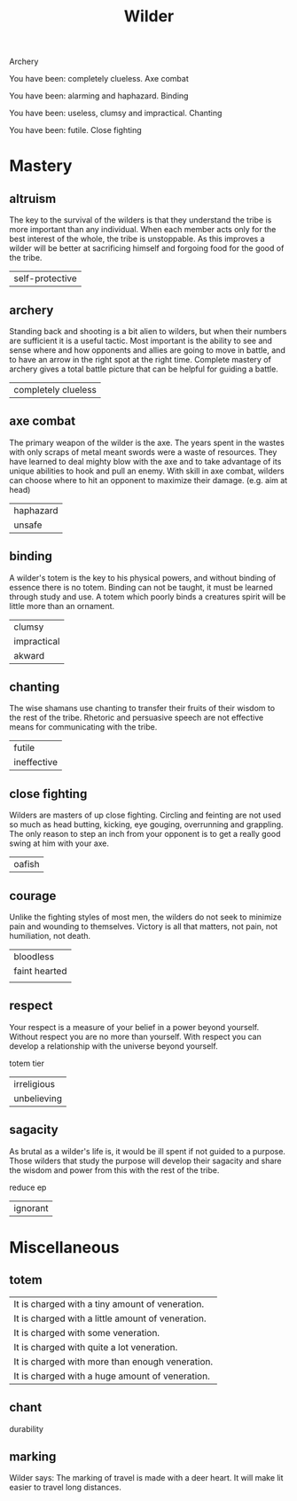 #+TITLE: Wilder


Archery

   You have been: completely clueless.
Axe combat

   You have been: alarming and haphazard.
Binding

   You have been: useless, clumsy and impractical.
Chanting

   You have been: futile.
Close fighting


* Mastery
** altruism
    The key to the survival of the wilders is that they understand the tribe is more important than
    any individual. When each member acts only for the best interest of the whole, the tribe is
    unstoppable. As this improves a wilder will be better at sacrificing himself and forgoing food
    for the good of the tribe.
    |self-protective|
** archery
    Standing back and shooting is a bit alien to wilders, but when their numbers are sufficient it
    is a useful tactic. Most important is the ability to see and sense where and how opponents and
    allies are going to move in battle, and to have an arrow in the right spot at the right time.
    Complete mastery of archery gives a total battle picture that can be helpful for guiding a
    battle.
    | completely clueless|
** axe combat
    The primary weapon of the wilder is the axe. The years spent in the wastes with only scraps of
    metal meant swords were a waste of resources. They have learned to deal mighty blow with the axe
    and to take advantage of its unique abilities  to hook and pull an enemy. With skill in axe
    combat, wilders can choose where to hit an opponent to maximize their damage. (e.g. aim at head)
    | haphazard |
    | unsafe    |
** binding
    A wilder's totem is the key to his physical powers, and without binding of essence there is no
    totem. Binding can not be taught, it must be learned through study and use. A totem which poorly
    binds a creatures spirit will be little more than an ornament.
    | clumsy      |
    | impractical |
    | akward      |
** chanting
    The wise shamans use chanting to transfer their fruits of their wisdom to the rest of the tribe.
    Rhetoric and persuasive speech are not effective means for communicating with the tribe.
    |futile|
    |ineffective|
** close fighting
    Wilders are masters of up close fighting. Circling and feinting are not used so much as head
    butting, kicking, eye gouging, overrunning and grappling. The only reason to step an inch from
    your opponent is to get a really good swing at him with your axe.
    |oafish|
** courage
    Unlike the fighting styles of most men, the wilders do not seek to minimize pain and wounding to
    themselves. Victory is all that matters, not pain, not humiliation, not death.
    | bloodless     |
    | faint hearted |
    |               |
** respect
    Your respect is a measure of your belief in a power beyond yourself. Without respect you are no
    more than yourself. With respect you can develop a relationship with the universe beyond
    yourself.

    totem tier
    |irreligious|
    |unbelieving|
** sagacity
    As brutal as a wilder's life is, it would be ill spent if not guided to a purpose. Those wilders
    that study the purpose will develop their sagacity and share the wisdom and power from this with
    the rest of the tribe.

    reduce ep
    |ignorant|
* Miscellaneous
** totem
    | It is charged with a tiny amount of veneration.   |
    | It is charged with a little amount of veneration. |
    | It is charged with some veneration.               |
    | It is charged with quite a lot veneration.        |
    | It is charged with more than enough veneration.   |
    | It is charged with a huge amount of veneration. |
** chant
    durability

** marking
    Wilder says: The marking of travel is made with a deer heart. It will make lit easier to travel long distances.
